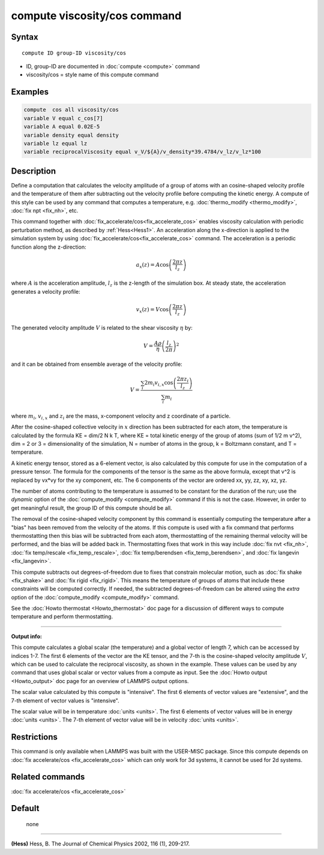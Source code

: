 .. index:: compute viscosity/cos

compute viscosity/cos command
=============================

Syntax
""""""


.. parsed-literal::

   compute ID group-ID viscosity/cos

* ID, group-ID are documented in :doc:`compute <compute>` command
* viscosity/cos = style name of this compute command


Examples
""""""""


.. code-block:: LAMMPS

   compute  cos all viscosity/cos
   variable V equal c_cos[7]
   variable A equal 0.02E-5
   variable density equal density
   variable lz equal lz
   variable reciprocalViscosity equal v_V/${A}/v_density*39.4784/v_lz/v_lz*100

Description
"""""""""""

Define a computation that calculates the velocity amplitude of a group of atoms
with an cosine-shaped velocity profile and the temperature of them
after subtracting out the velocity profile before computing the kinetic energy.
A compute of this style can be used by any command that computes a temperature,
e.g. :doc:`thermo_modify <thermo_modify>`, :doc:`fix npt <fix_nh>`, etc.

This command together with :doc:`fix_accelerate/cos<fix_accelerate_cos>`
enables viscosity calculation with periodic perturbation method,
as described by :ref:`Hess<Hess1>`.
An acceleration along the x-direction is applied to the simulation system
by using :doc:`fix_accelerate/cos<fix_accelerate_cos>` command.
The acceleration is a periodic function along the z-direction:

.. math::

   a_{x}(z) = A \cos \left(\frac{2 \pi z}{l_{z}}\right)

where :math:`A` is the acceleration amplitude, :math:`l_z` is the z-length
of the simulation box. At steady state, the acceleration generates
a velocity profile:

.. math::

   v_{x}(z) = V \cos \left(\frac{2 \pi z}{l_{z}}\right)

The generated velocity amplitude :math:`V` is related to the
shear viscosity :math:`\eta` by:

.. math::

   V = \frac{A \rho}{\eta}\left(\frac{l_{z}}{2 \pi}\right)^{2}


and it can be obtained from ensemble average of the velocity profile:

.. math::

   V = \frac{\sum_i 2 m_{i} v_{i, x} \cos \left(\frac{2 \pi z_i}{l_{z}}\right)}{\sum_i m_{i}}


where :math:`m_i`, :math:`v_{i,x}` and :math:`z_i` are the mass,
x-component velocity and z coordinate of a particle.

After the cosine-shaped collective velocity in :math:`x` direction
has been subtracted for each atom, the temperature is calculated by the formula
KE = dim/2 N k T, where KE = total kinetic energy of the group of
atoms (sum of 1/2 m v\^2), dim = 2 or 3 = dimensionality of the
simulation, N = number of atoms in the group, k = Boltzmann constant,
and T = temperature.

A kinetic energy tensor, stored as a 6-element vector, is also
calculated by this compute for use in the computation of a pressure
tensor. The formula for the components of the tensor is the same as
the above formula, except that v\^2 is replaced by vx\*vy for the xy
component, etc. The 6 components of the vector are ordered xx, yy,
zz, xy, xz, yz.

The number of atoms contributing to the temperature is assumed to be
constant for the duration of the run; use the *dynamic* option of the
:doc:`compute_modify <compute_modify>` command if this is not the case.
However, in order to get meaningful result, the group ID of this compute should be all.

The removal of the cosine-shaped velocity component by this command is
essentially computing the temperature after a "bias" has been removed
from the velocity of the atoms.  If this compute is used with a fix
command that performs thermostatting then this bias will be subtracted
from each atom, thermostatting of the remaining thermal velocity will
be performed, and the bias will be added back in.  Thermostatting
fixes that work in this way include :doc:`fix nvt <fix_nh>`, :doc:`fix temp/rescale <fix_temp_rescale>`, :doc:`fix temp/berendsen <fix_temp_berendsen>`, and :doc:`fix langevin <fix_langevin>`.

This compute subtracts out degrees-of-freedom due to fixes that
constrain molecular motion, such as :doc:`fix shake <fix_shake>` and
:doc:`fix rigid <fix_rigid>`.  This means the temperature of groups of
atoms that include these constraints will be computed correctly.  If
needed, the subtracted degrees-of-freedom can be altered using the
*extra* option of the :doc:`compute_modify <compute_modify>` command.

See the :doc:`Howto thermostat <Howto_thermostat>` doc page for a
discussion of different ways to compute temperature and perform
thermostatting.

----------

**Output info:**

This compute calculates a global scalar (the temperature) and a global
vector of length 7, which can be accessed by indices 1-7.
The first 6 elements of the vector are the KE tensor,
and the 7-th is the cosine-shaped velocity amplitude :math:`V`,
which can be used to calculate the reciprocal viscosity, as shown in the example.
These values can be used by any command that uses global scalar or
vector values from a compute as input.
See the :doc:`Howto output <Howto_output>` doc page for an overview of LAMMPS output options.

The scalar value calculated by this compute is "intensive".  The
first 6 elements of vector values are "extensive",
and the 7-th element of vector values is "intensive".

The scalar value will be in temperature :doc:`units <units>`.  The
first 6 elements of vector values will be in energy :doc:`units <units>`.
The 7-th element of vector value will be in velocity :doc:`units <units>`.

Restrictions
""""""""""""

This command is only available when LAMMPS was built with the USER-MISC package.
Since this compute depends on :doc:`fix accelerate/cos <fix_accelerate_cos>` which can
only work for 3d systems, it cannot be used for 2d systems.

Related commands
""""""""""""""""

:doc:`fix accelerate/cos <fix_accelerate_cos>`

Default
"""""""
 none

----------

.. _Hess1:

**(Hess)** Hess, B. The Journal of Chemical Physics 2002, 116 (1), 209-217.
